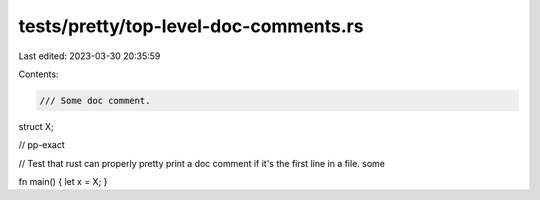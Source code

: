 tests/pretty/top-level-doc-comments.rs
======================================

Last edited: 2023-03-30 20:35:59

Contents:

.. code-block:: rs

    /// Some doc comment.
struct X;

// pp-exact

// Test that rust can properly pretty print a doc comment if it's the first line in a file.  some

fn main() { let x = X; }


